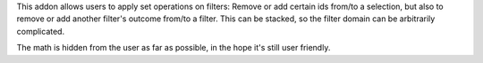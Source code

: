 This addon allows users to apply set operations on filters: Remove or add
certain ids from/to a selection, but also to remove or add another filter's
outcome from/to a filter. This can be stacked, so the filter domain can be
arbitrarily complicated.

The math is hidden from the user as far as possible, in the hope it's still
user friendly.

